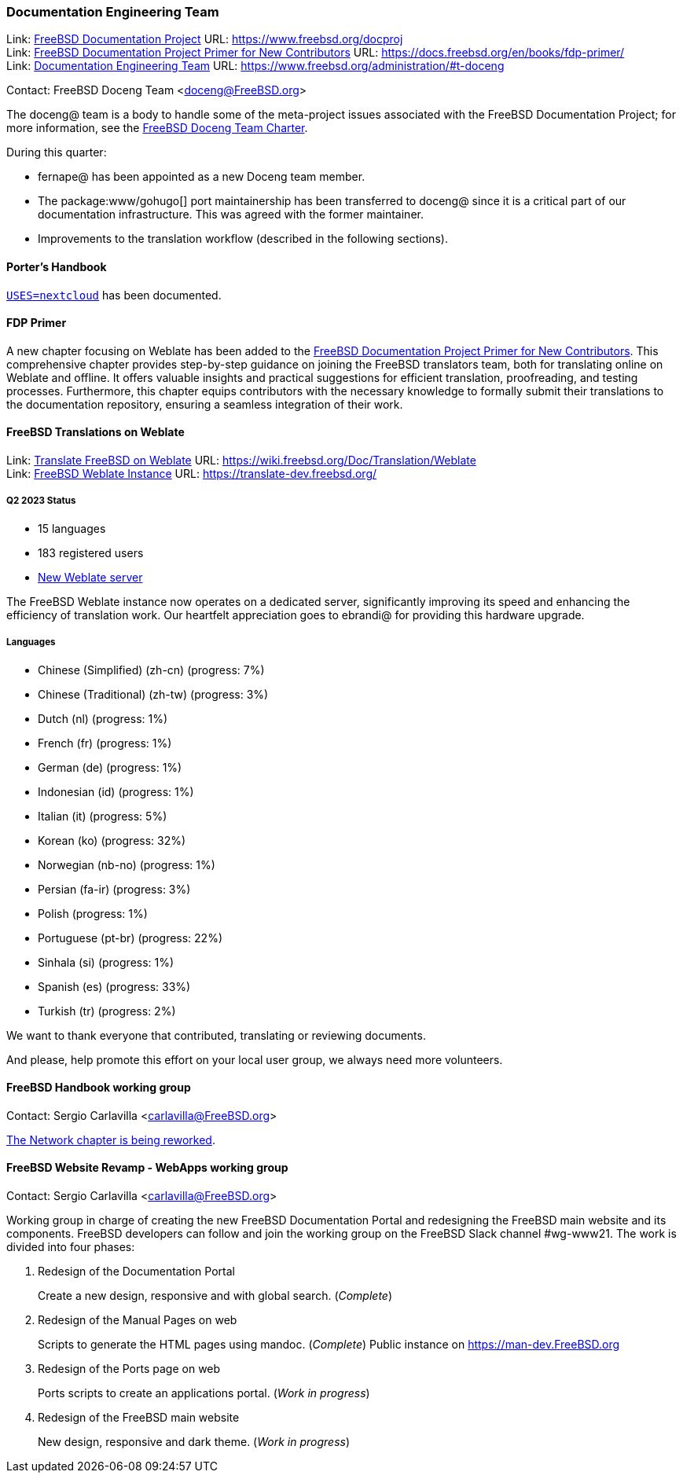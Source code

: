 ////
Quarter:	2nd quarter of 2023
Prepared by:	fernape
Reviewed by:	dbaio, carlavilla
Last edit:	$Date: 2023-06-25 15:11:08 +0200 (Sun, 25 Jun 2023) $
Version:	$Id: doceng-2023-2nd-quarter-status-report.adoc 415 2023-06-25 13:11:08Z carlavilla $
////

=== Documentation Engineering Team

Link: link:https://www.freebsd.org/docproj/[FreeBSD Documentation Project] URL: link:https://www.freebsd.org/docproj[] +
Link: link:https://docs.freebsd.org/en/books/fdp-primer/[FreeBSD Documentation Project Primer for New Contributors] URL: link:https://docs.freebsd.org/en/books/fdp-primer/[] +
Link: link:https://www.freebsd.org/administration/#t-doceng[Documentation Engineering Team] URL: link:https://www.freebsd.org/administration/#t-doceng[]

Contact: FreeBSD Doceng Team <doceng@FreeBSD.org>

The doceng@ team is a body to handle some of the meta-project issues associated with the FreeBSD Documentation Project; for more information, see the link:https://www.freebsd.org/internal/doceng/[FreeBSD Doceng Team Charter].

During this quarter:

* fernape@ has been appointed as a new Doceng team member.
* The package:www/gohugo[] port maintainership has been transferred to doceng@ since it is a critical part of our documentation infrastructure.
This was agreed with the former maintainer.
* Improvements to the translation workflow (described in the following sections).

==== Porter's Handbook

link:https://cgit.freebsd.org/doc/commit/?id=634a34b7bb37650e4f8fcbea9fd7428b3f5b911a[`USES=nextcloud`] has been documented.

==== FDP Primer

A new chapter focusing on Weblate has been added to the link:https://docs.freebsd.org/en/books/fdp-primer/weblate/[FreeBSD Documentation Project Primer for New Contributors].
This comprehensive chapter provides step-by-step guidance on joining the FreeBSD translators team, both for translating online on Weblate and offline.
It offers valuable insights and practical suggestions for efficient translation, proofreading, and testing processes.
Furthermore, this chapter equips contributors with the necessary knowledge to formally submit their translations to the documentation repository, ensuring a seamless integration of their work.

==== FreeBSD Translations on Weblate

Link: link:https://wiki.freebsd.org/Doc/Translation/Weblate[Translate FreeBSD on Weblate] URL: link:https://wiki.freebsd.org/Doc/Translation/Weblate[] +
Link: link:https://translate-dev.freebsd.org/[FreeBSD Weblate Instance] URL: link:https://translate-dev.freebsd.org/[]

===== Q2 2023 Status

* 15 languages
* 183 registered users
* link:https://lists.freebsd.org/archives/freebsd-translators/2023-April/000111.html[New Weblate server]

The FreeBSD Weblate instance now operates on a dedicated server, significantly improving its speed and enhancing the efficiency of translation work.
Our heartfelt appreciation goes to ebrandi@ for providing this hardware upgrade.

===== Languages

* Chinese (Simplified) (zh-cn)	(progress: 7%)
* Chinese (Traditional) (zh-tw)	(progress: 3%)
* Dutch (nl) 			(progress: 1%)
* French (fr)			(progress: 1%)
* German (de)			(progress: 1%)
* Indonesian (id)		(progress: 1%)
* Italian (it)			(progress: 5%)
* Korean (ko)			(progress: 32%)
* Norwegian (nb-no)		(progress: 1%)
* Persian (fa-ir)		(progress: 3%)
* Polish			(progress: 1%)
* Portuguese (pt-br)		(progress: 22%)
* Sinhala (si)			(progress: 1%)
* Spanish (es)			(progress: 33%)
* Turkish (tr)			(progress: 2%)

We want to thank everyone that contributed, translating or reviewing documents.

And please, help promote this effort on your local user group, we always need more volunteers.

==== FreeBSD Handbook working group

Contact: Sergio Carlavilla <carlavilla@FreeBSD.org>

link:https://reviews.freebsd.org/D40546[The Network chapter is being reworked].

==== FreeBSD Website Revamp - WebApps working group

Contact: Sergio Carlavilla <carlavilla@FreeBSD.org>

Working group in charge of creating the new FreeBSD Documentation Portal and redesigning the FreeBSD main website and its components.
FreeBSD developers can follow and join the working group on the FreeBSD Slack channel #wg-www21.
The work is divided into four phases:

. Redesign of the Documentation Portal
+
Create a new design, responsive and with global search. (_Complete_)

. Redesign of the Manual Pages on web
+
Scripts to generate the HTML pages using mandoc. (_Complete_)
Public instance on https://man-dev.FreeBSD.org

. Redesign of the Ports page on web
+
Ports scripts to create an applications portal. (_Work in progress_)

. Redesign of the FreeBSD main website
+
New design, responsive and dark theme. (_Work in progress_)
